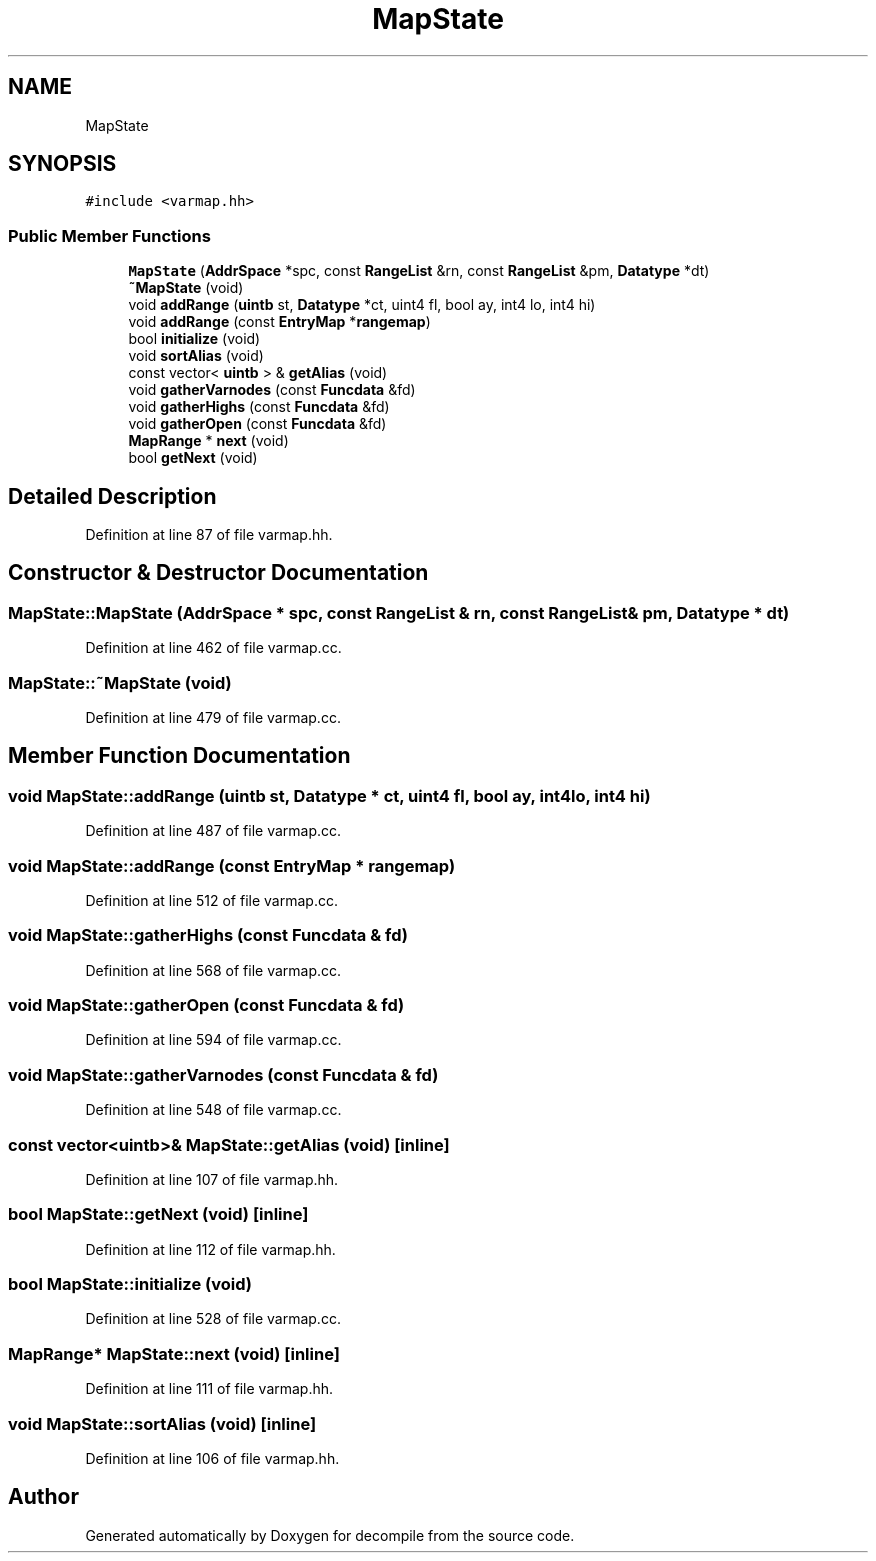 .TH "MapState" 3 "Sun Apr 14 2019" "decompile" \" -*- nroff -*-
.ad l
.nh
.SH NAME
MapState
.SH SYNOPSIS
.br
.PP
.PP
\fC#include <varmap\&.hh>\fP
.SS "Public Member Functions"

.in +1c
.ti -1c
.RI "\fBMapState\fP (\fBAddrSpace\fP *spc, const \fBRangeList\fP &rn, const \fBRangeList\fP &pm, \fBDatatype\fP *dt)"
.br
.ti -1c
.RI "\fB~MapState\fP (void)"
.br
.ti -1c
.RI "void \fBaddRange\fP (\fBuintb\fP st, \fBDatatype\fP *ct, uint4 fl, bool ay, int4 lo, int4 hi)"
.br
.ti -1c
.RI "void \fBaddRange\fP (const \fBEntryMap\fP *\fBrangemap\fP)"
.br
.ti -1c
.RI "bool \fBinitialize\fP (void)"
.br
.ti -1c
.RI "void \fBsortAlias\fP (void)"
.br
.ti -1c
.RI "const vector< \fBuintb\fP > & \fBgetAlias\fP (void)"
.br
.ti -1c
.RI "void \fBgatherVarnodes\fP (const \fBFuncdata\fP &fd)"
.br
.ti -1c
.RI "void \fBgatherHighs\fP (const \fBFuncdata\fP &fd)"
.br
.ti -1c
.RI "void \fBgatherOpen\fP (const \fBFuncdata\fP &fd)"
.br
.ti -1c
.RI "\fBMapRange\fP * \fBnext\fP (void)"
.br
.ti -1c
.RI "bool \fBgetNext\fP (void)"
.br
.in -1c
.SH "Detailed Description"
.PP 
Definition at line 87 of file varmap\&.hh\&.
.SH "Constructor & Destructor Documentation"
.PP 
.SS "MapState::MapState (\fBAddrSpace\fP * spc, const \fBRangeList\fP & rn, const \fBRangeList\fP & pm, \fBDatatype\fP * dt)"

.PP
Definition at line 462 of file varmap\&.cc\&.
.SS "MapState::~MapState (void)"

.PP
Definition at line 479 of file varmap\&.cc\&.
.SH "Member Function Documentation"
.PP 
.SS "void MapState::addRange (\fBuintb\fP st, \fBDatatype\fP * ct, uint4 fl, bool ay, int4 lo, int4 hi)"

.PP
Definition at line 487 of file varmap\&.cc\&.
.SS "void MapState::addRange (const \fBEntryMap\fP * rangemap)"

.PP
Definition at line 512 of file varmap\&.cc\&.
.SS "void MapState::gatherHighs (const \fBFuncdata\fP & fd)"

.PP
Definition at line 568 of file varmap\&.cc\&.
.SS "void MapState::gatherOpen (const \fBFuncdata\fP & fd)"

.PP
Definition at line 594 of file varmap\&.cc\&.
.SS "void MapState::gatherVarnodes (const \fBFuncdata\fP & fd)"

.PP
Definition at line 548 of file varmap\&.cc\&.
.SS "const vector<\fBuintb\fP>& MapState::getAlias (void)\fC [inline]\fP"

.PP
Definition at line 107 of file varmap\&.hh\&.
.SS "bool MapState::getNext (void)\fC [inline]\fP"

.PP
Definition at line 112 of file varmap\&.hh\&.
.SS "bool MapState::initialize (void)"

.PP
Definition at line 528 of file varmap\&.cc\&.
.SS "\fBMapRange\fP* MapState::next (void)\fC [inline]\fP"

.PP
Definition at line 111 of file varmap\&.hh\&.
.SS "void MapState::sortAlias (void)\fC [inline]\fP"

.PP
Definition at line 106 of file varmap\&.hh\&.

.SH "Author"
.PP 
Generated automatically by Doxygen for decompile from the source code\&.
